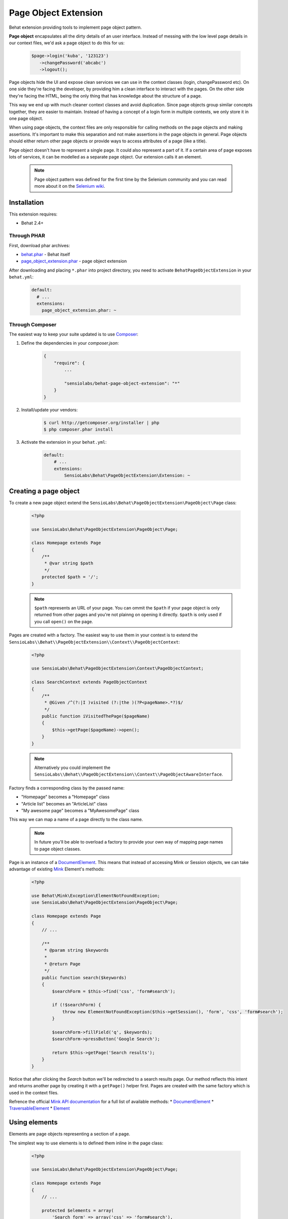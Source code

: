 Page Object Extension
=====================

Behat extension providing tools to implement page object pattern.

**Page object** encapsulates all the dirty details of an user interface.
Instead of messing with the low level page details in our context files, we'd
ask a page object to do this for us:

    .. code-block:: php

        $page->login('kuba', '123123')
           ->changePassword('abcabc')
           ->logout();

Page objects hide the UI and expose clean services we can use in the context
classes (login, changePassword etc). On one side they're facing the developer,
by providing him a clean interface to interact with the pages. On the other side
they're facing the HTML, being the only thing that has knowledge about the
structure of a page.

This way we end up with much cleaner context classes and avoid duplication.
Since page objects group similar concepts together, they are easier to maintain.
Instead of having a concept of a login form in multiple contexts, we only store
it in one page object.

When using page objects, the context files are only responsible for calling
methods on the page objects and making assertions. It's important to make this
separation and not make assertions in the page objects in general. Page objects
should either return other page objects or provide ways to access attributes of
a page (like a title).

Page object doesn't have to represent a single page. It could also represent a
part of it. If a certain area of page exposes lots of services, it can be
modelled as a separate page object. Our extension calls it an element.

    .. note::

        Page object pattern was defined for the first time by the Selenium
        community and you can read more about it on the
        `Selenium wiki <https://code.google.com/p/selenium/wiki/PageObjects>`_.

Installation
------------

This extension requires:

* Behat 2.4+

Through PHAR
~~~~~~~~~~~~

First, download phar archives:

* `behat.phar <http://behat.org/downloads/behat.phar>`_ - Behat itself
* `page_object_extension.phar <http://behat.org/downloads/page_object_extension.phar>`_
  - page object extension

After downloading and placing ``*.phar`` into project directory, you need to
activate ``BehatPageObjectExtension`` in your ``behat.yml``:

    .. code-block:: yaml

        default:
          # ...
          extensions:
            page_object_extension.phar: ~


Through Composer
~~~~~~~~~~~~~~~~

The easiest way to keep your suite updated is to use
`Composer <http://getcomposer.org>`_:

1. Define the dependencies in your `composer.json`:

    .. code-block:: js

        {
            "require": {
                ...

                "sensiolabs/behat-page-object-extension": "*"
            }
        }

2. Install/update your vendors:

    .. code-block:: bash

        $ curl http://getcomposer.org/installer | php
        $ php composer.phar install

3. Activate the extension in your ``behat.yml``:

    .. code-block:: yaml

        default:
            # ...
            extensions:
                SensioLabs\Behat\PageObjectExtension\Extension: ~

Creating a page object
----------------------

To create a new page object extend the
``SensioLabs\Behat\PageObjectExtension\PageObject\Page`` class:

    .. code-block:: php

        <?php

        use SensioLabs\Behat\PageObjectExtension\PageObject\Page;

        class Homepage extends Page
        {
            /**
             * @var string $path
             */
            protected $path = '/';
        }

    .. note::

        ``$path`` represents an URL of your page. You can ommit the ``$path``
        if your page object is only returned from other pages and you're not
        plainng on opening it directly. ``$path`` is only used if you call
        ``open()`` on the page.

Pages are created with a factory. The easiest way to use them in your context
is to extend the
``SensioLabs\\Behat\\PageObjectExtension\\Context\\PageObjectContext``:

    .. code-block:: php

        <?php

        use SensioLabs\Behat\PageObjectExtension\Context\PageObjectContext;

        class SearchContext extends PageObjectContext
        {
            /**
             * @Given /^(?:|I )visited (?:|the )(?P<pageName>.*?)$/
             */
            public function iVisitedThePage($pageName)
            {
                $this->getPage($pageName)->open();
            }
        }

    .. note::

        Alternatively you could implement the
        ``SensioLabs\\Behat\\PageObjectExtension\\Context\\PageObjectAwareInterface``.

Factory finds a corresponding class by the passed name:

* "Homepage" becomes a "Homepage" class
* "Article list" becomes an "ArticleList" class
* "My awesome page" becomes a "MyAwesomePage" class

This way we can map a name of a page directly to the class name.

    .. note::

        In future you'll be able to overload a factory to provide your own way
        of mapping page names to page object classes.

Page is an instance of a
`DocumentElement <http://mink.behat.org/api/behat/mink/element/documentelement.html>`_.
This means that instead of accessing Mink or Session objects, we can take
advantage of existing `Mink <http://mink.behat.org/>`_ Element's methods:

    .. code-block:: php

        <?php

        use Behat\Mink\Exception\ElementNotFoundException;
        use SensioLabs\Behat\PageObjectExtension\PageObject\Page;

        class Homepage extends Page
        {
            // ...

            /**
             * @param string $keywords
             *
             * @return Page
             */
            public function search($keywords)
            {
                $searchForm = $this->find('css', 'form#search');

                if (!$searchForm) {
                    throw new ElementNotFoundException($this->getSession(), 'form', 'css', 'form#search');
                }

                $searchForm->fillField('q', $keywords);
                $searchForm->pressButton('Google Search');

                return $this->getPage('Search results');
            }
        }

Notice that after clicking the *Search* button we'll be redirected to a search results
page. Our method reflects this intent and returns another page by creating it with
a ``getPage()`` helper first. Pages are created with the same factory which is used in
the context files.

Refrence the official `Mink API documentation <http://mink.behat.org/api/>`_ for
a full list of available methods:
* `DocumentElement <http://mink.behat.org/api/behat/mink/element/documentelement.html>`_
* `TraversableElement <http://mink.behat.org/api/behat/mink/element/traversableelement.html>`_
* `Element <http://mink.behat.org/api/behat/mink/element/element.html>`_

Using elements
--------------

Elements are page objects representing a section of a page.

The simplest way to use elements is to defined them inline in the page class:

    .. code-block:: php

        <?php

        use SensioLabs\Behat\PageObjectExtension\PageObject\Page;

        class Homepage extends Page
        {
            // ...

            protected $elements = array(
                'Search form' => array('css' => 'form#search'),
                'Navigation' => array('css' => '.header div.navigation'),
                'Article list' => array('xpath' => '//*[contains(@class, "content")]//ul[contains(@class, "articles")]')
            );

            /**
             * @param string $keywords
             *
             * @return Page
             */
            public function search($keywords)
            {
                $searchForm = $this->getElement('Search form');
                $searchForm->fillField('q', $keywords);
                $searchForm->pressButton('Google Search');

                return $this->getPage('Search results');
            }
        }

The advantage of this approach is the curtial elements are defined in one place
and we can reference them from multiple methods.

In case of a very complex page, the page class might grow too big and become
hard to maintain. In such scenarios we can create dedicated element classess.
To create an element we need to extend the
``SensioLabs\Behat\PageObjectExtension\PageObject\Element`` class.
Here's a previous search example modeled as an element:


    .. code-block:: php

        <?php

        use SensioLabs\Behat\PageObjectExtension\PageObject\Element;
        use SensioLabs\Behat\PageObjectExtension\PageObject\Page;

        class SearchForm extends Element
        {
            /**
             * @var array $selector
             */
            protected $selector = array('css' => '.content form#search');

            /**
             * @param string $keywords
             *
             * @return Page
             */
            public function search($keywords)
            {
                $this->fillField('q', $keywords);
                $this->pressButton('Google Search');

                return $this->getPage('Search results');
            }
        }

Definining the ``$selector`` property is optional. When defined, it will limit
all the operations on the page to the area withing the selector.
Any selector supported by Mink can be used here.

We can access custom elements just like we access inline ones:

    .. code-block:: php

        <?php

        use SensioLabs\Behat\PageObjectExtension\PageObject\Page;

        class Homepage extends Page
        {
            // ...

            /**
             * @param string $keywords
             *
             * @return Page
             */
            public function search($keywords)
            {
                return $this->getElement('Search form')->search($keywords);
            }
        }

    .. note::

        Element class names follow the same rules as Page class names.

Element is an instance of a
`NodeElement <http://mink.behat.org/api/behat/mink/element/nodeelement.html>`_,
so similarly to pages, we can take advantage of existing `Mink <http://mink.behat.org/>`_
Element's methods. Main difference is we have more methods relating to the single
``NodeElement``. Refrence the official `Mink API documentation <http://mink.behat.org/api/>`_ for
a full list of available methods:
* `NodeElement <http://mink.behat.org/api/behat/mink/element/nodeelement.html>`_
* `TraversableElement <http://mink.behat.org/api/behat/mink/element/traversableelement.html>`_
* `Element <http://mink.behat.org/api/behat/mink/element/element.html>`_

Configuration options
---------------------


